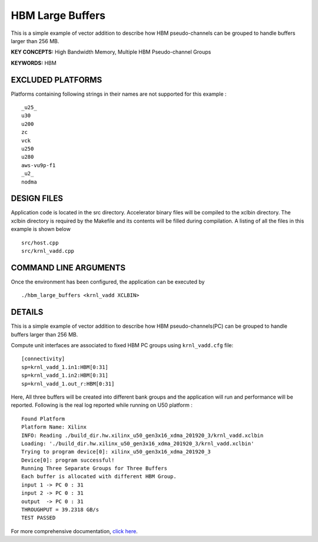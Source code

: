 HBM Large Buffers
=================

This is a simple example of vector addition to describe how HBM pseudo-channels can be grouped to handle buffers larger than 256 MB.

**KEY CONCEPTS:** High Bandwidth Memory, Multiple HBM Pseudo-channel Groups

**KEYWORDS:** HBM

EXCLUDED PLATFORMS
------------------

Platforms containing following strings in their names are not supported for this example :

::

   _u25_
   u30
   u200
   zc
   vck
   u250
   u280
   aws-vu9p-f1
   _u2_
   nodma

DESIGN FILES
------------

Application code is located in the src directory. Accelerator binary files will be compiled to the xclbin directory. The xclbin directory is required by the Makefile and its contents will be filled during compilation. A listing of all the files in this example is shown below

::

   src/host.cpp
   src/krnl_vadd.cpp
   
COMMAND LINE ARGUMENTS
----------------------

Once the environment has been configured, the application can be executed by

::

   ./hbm_large_buffers <krnl_vadd XCLBIN>

DETAILS
-------

This is a simple example of vector addition to describe how HBM pseudo-channels(PC) can be grouped to handle buffers larger than 256 MB.

Compute unit interfaces are associated to fixed HBM PC groups using
``krnl_vadd.cfg`` file:

::

   [connectivity]
   sp=krnl_vadd_1.in1:HBM[0:31]
   sp=krnl_vadd_1.in2:HBM[0:31]
   sp=krnl_vadd_1.out_r:HBM[0:31]

Here, All three buffers will be created into different bank groups and the application will run and performance will be reported. Following is the real log reported while running on U50 platform :

::

   Found Platform
   Platform Name: Xilinx
   INFO: Reading ./build_dir.hw.xilinx_u50_gen3x16_xdma_201920_3/krnl_vadd.xclbin
   Loading: './build_dir.hw.xilinx_u50_gen3x16_xdma_201920_3/krnl_vadd.xclbin'
   Trying to program device[0]: xilinx_u50_gen3x16_xdma_201920_3
   Device[0]: program successful!
   Running Three Separate Groups for Three Buffers
   Each buffer is allocated with different HBM Group.
   input 1 -> PC 0 : 31 
   input 2 -> PC 0 : 31 
   output  -> PC 0 : 31 
   THROUGHPUT = 39.2318 GB/s 
   TEST PASSED


For more comprehensive documentation, `click here <http://xilinx.github.io/Vitis_Accel_Examples>`__.